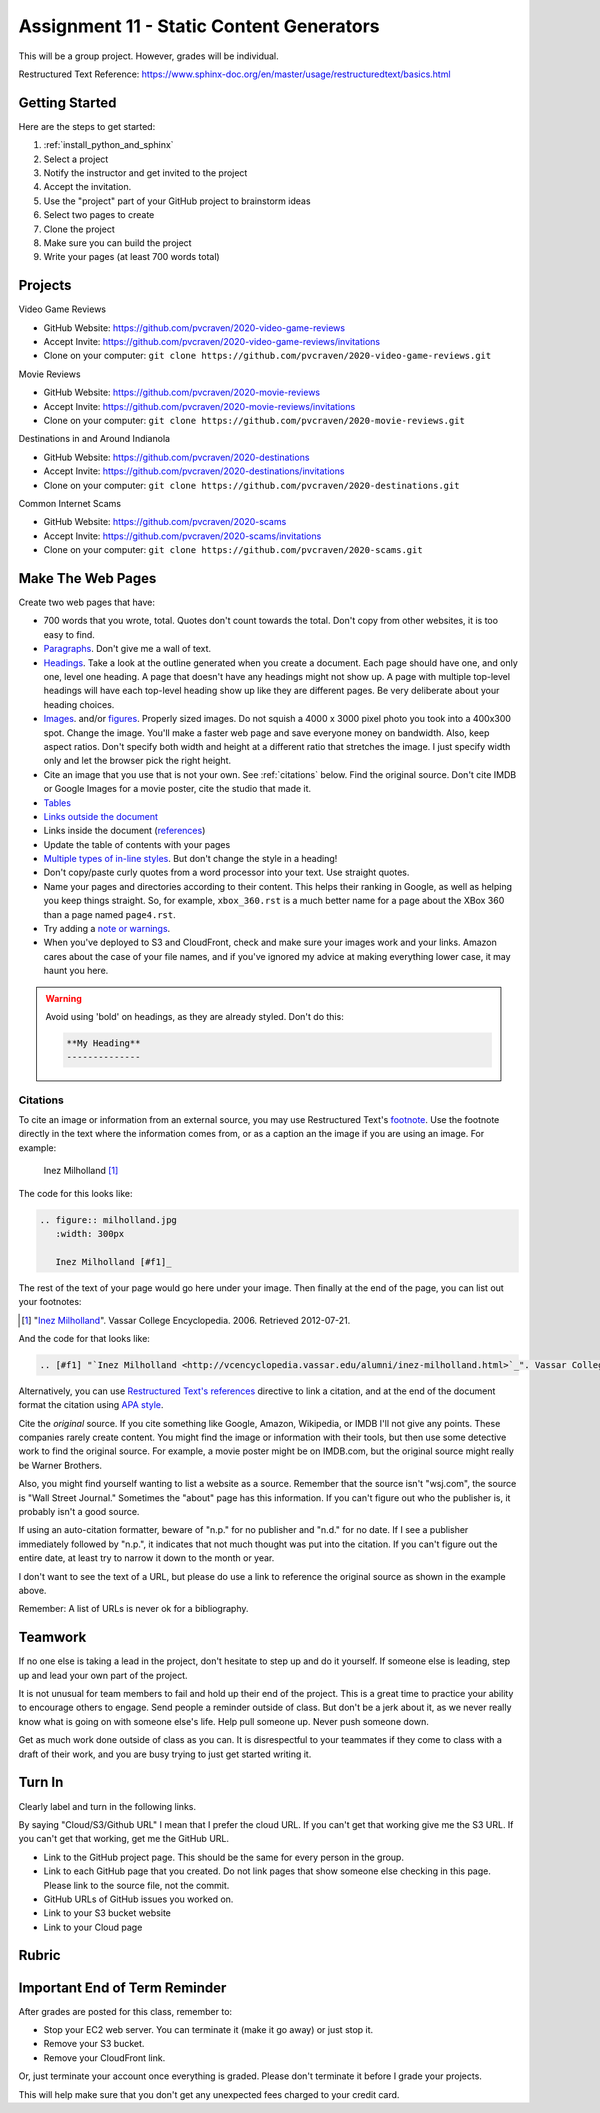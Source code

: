 Assignment 11 - Static Content Generators
=========================================

This will be a group project. However, grades will be individual.

Restructured Text Reference: https://www.sphinx-doc.org/en/master/usage/restructuredtext/basics.html

Getting Started
---------------

Here are the steps to get started:

#. :ref:`install_python_and_sphinx`
#. Select a project
#. Notify the instructor and get invited to the project
#. Accept the invitation.
#. Use the "project" part of your GitHub project to brainstorm ideas
#. Select two pages to create
#. Clone the project
#. Make sure you can build the project
#. Write your pages (at least 700 words total)

Projects
--------

Video Game Reviews

* GitHub Website: https://github.com/pvcraven/2020-video-game-reviews
* Accept Invite: https://github.com/pvcraven/2020-video-game-reviews/invitations
* Clone on your computer: ``git clone https://github.com/pvcraven/2020-video-game-reviews.git``

Movie Reviews

* GitHub Website: https://github.com/pvcraven/2020-movie-reviews
* Accept Invite: https://github.com/pvcraven/2020-movie-reviews/invitations
* Clone on your computer: ``git clone https://github.com/pvcraven/2020-movie-reviews.git``

Destinations in and Around Indianola

* GitHub Website: https://github.com/pvcraven/2020-destinations
* Accept Invite: https://github.com/pvcraven/2020-destinations/invitations
* Clone on your computer: ``git clone https://github.com/pvcraven/2020-destinations.git``

Common Internet Scams

* GitHub Website: https://github.com/pvcraven/2020-scams
* Accept Invite: https://github.com/pvcraven/2020-scams/invitations
* Clone on your computer: ``git clone https://github.com/pvcraven/2020-scams.git``

Make The Web Pages
------------------

Create two web pages that have:

* 700 words that you wrote, total. Quotes don't count towards the total. Don't copy from other websites, it is too easy to find.
* `Paragraphs <https://www.sphinx-doc.org/en/master/usage/restructuredtext/basics.html#paragraphs>`_. Don't give me a wall of text.
* `Headings <https://www.sphinx-doc.org/en/master/usage/restructuredtext/basics.html#sections>`_.
  Take a look at the outline generated when you create a document.
  Each page should have one, and only one, level one heading. A page that doesn't
  have any headings might not show up. A page with multiple top-level headings
  will have each top-level heading show up like they are different pages. Be
  very deliberate about your heading choices.
* `Images <https://www.sphinx-doc.org/en/master/usage/restructuredtext/basics.html#images>`_.
  and/or `figures <https://thomas-cokelaer.info/tutorials/sphinx/rest_syntax.html#images-and-figures>`_.
  Properly sized images. Do not squish a 4000 x 3000 pixel photo you took
  into a 400x300 spot. Change the image. You'll make a faster web page and save
  everyone money on bandwidth. Also, keep aspect ratios. Don't specify both
  width and height at a different ratio that stretches the image. I just specify
  width only and let the browser pick the right height.
* Cite an image that you use that is not your own. See :ref:`citations` below. Find the original
  source. Don't cite IMDB or Google Images for a movie poster, cite the studio
  that made it.
* `Tables <https://www.sphinx-doc.org/en/master/usage/restructuredtext/basics.html#tables>`_
* `Links outside the document <https://www.sphinx-doc.org/en/master/usage/restructuredtext/basics.html#hyperlinks>`_
* Links inside the document (`references <https://www.sphinx-doc.org/en/master/usage/restructuredtext/roles.html#ref-role>`_)
* Update the table of contents with your pages
* `Multiple types of in-line styles <https://www.sphinx-doc.org/en/master/usage/restructuredtext/basics.html#inline-markup>`_.
  But don't change the style in a heading!
* Don't copy/paste curly quotes from a word processor
  into your text. Use straight quotes.
* Name your pages and directories according to their content. This helps their
  ranking in Google, as well as helping you keep things straight.
  So, for example, ``xbox_360.rst`` is a much better name for a page about the
  XBox 360 than a page named ``page4.rst``.
* Try adding a `note or warnings <https://sublime-and-sphinx-guide.readthedocs.io/en/latest/notes_warnings.html>`_.
* When you've deployed to S3 and CloudFront, check and make sure your images
  work and your links. Amazon cares about the case of your file names, and if
  you've ignored my advice at making everything lower case, it may haunt you
  here.

.. warning::

    Avoid using 'bold' on headings, as they are already styled. Don't do this:

    .. code-block:: text

        **My Heading**
        --------------

.. _citations:

Citations
^^^^^^^^^

To cite an image or information from an external source, you may
use Restructured Text's
`footnote <http://www.sphinx-doc.org/en/master/usage/restructuredtext/basics.html#footnotes>`_.
Use the footnote directly in the text where the information comes from,
or as a caption an the image if you are using an image. For example:

.. figure:: milholland.jpg
   :width: 300px

   Inez Milholland [#f1]_

The code for this looks like:

.. code-block:: text

    .. figure:: milholland.jpg
       :width: 300px

       Inez Milholland [#f1]_

The rest of the text of your page would go here under your image.
Then finally at the end of the page,
you can list out your footnotes:

.. [#f1] "`Inez Milholland <http://vcencyclopedia.vassar.edu/alumni/inez-milholland.html>`_". Vassar College Encyclopedia. 2006. Retrieved 2012-07-21.

And the code for that looks like:

.. code-block:: text

    .. [#f1] "`Inez Milholland <http://vcencyclopedia.vassar.edu/alumni/inez-milholland.html>`_". Vassar College Encyclopedia. 2006. Retrieved 2012-07-21.

Alternatively, you can use
`Restructured Text's
references <http://www.sphinx-doc.org/en/master/usage/restructuredtext/roles.html#ref-role>`_
directive
to link a citation, and at the end of the document format the citation using
`APA style <https://pitt.libguides.com/c.php?g=12108&p=64730>`_.

Cite the *original* source. If you cite something like Google, Amazon, Wikipedia,
or IMDB I'll not give any points. These companies rarely create content. You might find the
image or information with their tools, but then use some detective work to find the
original source. For example, a movie poster might be on IMDB.com, but
the original source might really be Warner Brothers.

Also, you might find yourself wanting to list a website as a source. Remember that
the source isn't "wsj.com", the source is "Wall Street Journal." Sometimes the
"about" page has this information. If you can't figure out who the publisher is,
it probably isn't a good source.

If using an auto-citation formatter, beware of "n.p." for no publisher and "n.d." for
no date. If I see a publisher immediately followed by "n.p.", it indicates that not
much thought was put into the citation. If you can't figure out the entire date,
at least try to narrow it down to the month or year.

I don't want to see the text of a URL, but please do use a link to reference the original source
as shown in the example above.

Remember: A list of URLs is never ok for a bibliography.

Teamwork
--------

If no one else is taking a lead in the project, don't hesitate to step up and do
it yourself. If someone else is leading, step up and lead your own part of the
project.

It is not unusual for team members to fail and hold up their end of the project.
This is a great time to practice your ability to encourage others to engage.
Send people a reminder outside of class. But don't be a jerk about it, as we
never really know what is going on with someone else's life. Help pull someone
up. Never push someone down.

Get as much work done outside of class as you can. It is disrespectful to your
teammates if they come to class with a draft of their work, and you are busy
trying to just get started writing it.

Turn In
-------

Clearly label and turn in the following links.

By saying "Cloud/S3/Github URL" I mean that I prefer the cloud URL. If you
can't get that working give me the S3 URL. If you can't get that working, get
me the GitHub URL.

* Link to the GitHub project page.
  This should be the same for every person in the group.
* Link to each GitHub page that you created.
  Do not link pages that show someone else checking in this page.
  Please link to the source file, not the commit.
* GitHub URLs of GitHub issues you worked on.
* Link to your S3 bucket website
* Link to your Cloud page

Rubric
------

.. image:: rubric.png
    :width: 600px


Important End of Term Reminder
------------------------------

After grades are posted for this class, remember to:

* Stop your EC2 web server. You can terminate it (make it go away) or just
  stop it.
* Remove your S3 bucket.
* Remove your CloudFront link.

Or, just terminate your account once everything is graded. Please don't terminate
it before I grade your projects.

This will help make sure that you don't get any unexpected fees charged to your
credit card.
